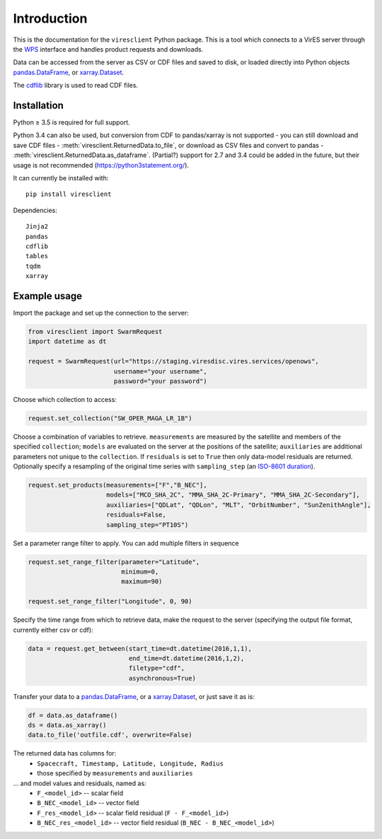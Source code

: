 Introduction
============

This is the documentation for the ``viresclient`` Python package. This is a tool which connects to a VirES server through the `WPS <http://www.opengeospatial.org/standards/wps>`_ interface and handles product requests and downloads.

Data can be accessed from the server as CSV or CDF files and saved to disk, or loaded directly into Python objects pandas.DataFrame_, or xarray.Dataset_.

.. _pandas.DataFrame: https://pandas.pydata.org/pandas-docs/stable/dsintro.html#dataframe

.. _xarray.Dataset: http://xarray.pydata.org/en/stable/data-structures.html#dataset

The cdflib_ library is used to read CDF files.

.. _cdflib: https://github.com/MAVENSDC/cdflib

Installation
------------

Python ≥ 3.5 is required for full support.

Python 3.4 can also be used, but conversion from CDF to pandas/xarray is not supported - you can still download and save CDF files - :meth:`viresclient.ReturnedData.to_file`, or download as CSV files and convert to pandas - :meth:`viresclient.ReturnedData.as_dataframe`. (Partial?) support for 2.7 and 3.4 could be added in the future, but their usage is not recommended (https://python3statement.org/).

It can currently be installed with::

  pip install viresclient

Dependencies::

  Jinja2
  pandas
  cdflib
  tables
  tqdm
  xarray

Example usage
-------------

Import the package and set up the connection to the server:

.. code-block:: python

  from viresclient import SwarmRequest
  import datetime as dt

  request = SwarmRequest(url="https://staging.viresdisc.vires.services/openows",
                         username="your username",
                         password="your password")

Choose which collection to access:

.. code-block:: python

  request.set_collection("SW_OPER_MAGA_LR_1B")

Choose a combination of variables to retrieve. ``measurements`` are measured by the satellite and members of the specified ``collection``; ``models`` are evaluated on the server at the positions of the satellite; ``auxiliaries`` are additional parameters not unique to the ``collection``. If ``residuals`` is set to ``True`` then only data-model residuals are returned. Optionally specify a resampling of the original time series with ``sampling_step`` (an `ISO-8601 duration <https://en.wikipedia.org/wiki/ISO_8601#Durations>`_).

.. code-block:: python

  request.set_products(measurements=["F","B_NEC"],
                       models=["MCO_SHA_2C", "MMA_SHA_2C-Primary", "MMA_SHA_2C-Secondary"],
                       auxiliaries=["QDLat", "QDLon", "MLT", "OrbitNumber", "SunZenithAngle"],
                       residuals=False,
                       sampling_step="PT10S")

Set a parameter range filter to apply. You can add multiple filters in sequence

.. code-block:: python

  request.set_range_filter(parameter="Latitude",
                           minimum=0,
                           maximum=90)

  request.set_range_filter("Longitude", 0, 90)

Specify the time range from which to retrieve data, make the request to the server (specifying the output file format, currently either csv or cdf):

.. code-block:: python

  data = request.get_between(start_time=dt.datetime(2016,1,1),
                             end_time=dt.datetime(2016,1,2),
                             filetype="cdf",
                             asynchronous=True)

Transfer your data to a pandas.DataFrame_, or a xarray.Dataset_, or just save it as is:

.. _pandas.DataFrame: https://pandas.pydata.org/pandas-docs/stable/dsintro.html#dataframe

.. _xarray.Dataset: http://xarray.pydata.org/en/stable/data-structures.html#dataset

.. code-block:: python

  df = data.as_dataframe()
  ds = data.as_xarray()
  data.to_file('outfile.cdf', overwrite=False)

The returned data has columns for:
 - ``Spacecraft, Timestamp, Latitude, Longitude, Radius``
 - those specified by ``measurements`` and ``auxiliaries``
... and model values and residuals, named as:
   - ``F_<model_id>``           -- scalar field
   - ``B_NEC_<model_id>``       -- vector field
   - ``F_res_<model_id>``       -- scalar field residual (``F - F_<model_id>``)
   - ``B_NEC_res_<model_id>``   -- vector field residual (``B_NEC - B_NEC_<model_id>``)
